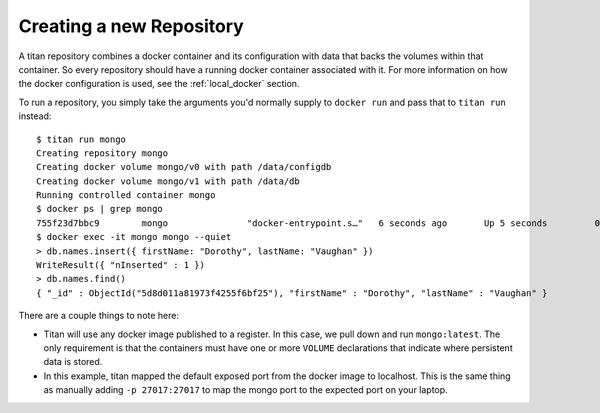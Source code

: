 .. _local_run:

Creating a new Repository
=========================

A titan repository combines a docker container and its configuration with data
that backs the volumes within that container. So every repository should
have a running docker container associated with it. For more information on
how the docker configuration is used, see the :ref:`local_docker` section.

To run a repository, you simply take the arguments you'd normally supply to
``docker run`` and pass that to ``titan run`` instead::

    $ titan run mongo
    Creating repository mongo
    Creating docker volume mongo/v0 with path /data/configdb
    Creating docker volume mongo/v1 with path /data/db
    Running controlled container mongo
    $ docker ps | grep mongo
    755f23d7bbc9        mongo               "docker-entrypoint.s…"   6 seconds ago       Up 5 seconds         0.0.0.0:27017->27017/tcp                mongo
    $ docker exec -it mongo mongo --quiet
    > db.names.insert({ firstName: "Dorothy", lastName: "Vaughan" })
    WriteResult({ "nInserted" : 1 })
    > db.names.find()
    { "_id" : ObjectId("5d8d011a81973f4255f6bf25"), "firstName" : "Dorothy", "lastName" : "Vaughan" }

There are a couple things to note here:

* Titan will use any docker image published to a register. In this case,
  we pull down and run ``mongo:latest``. The only requirement is that the
  containers must have one or more ``VOLUME`` declarations that indicate
  where persistent data is stored.
* In this example, titan mapped the default exposed port from the docker
  image to localhost. This is the same thing as manually adding ``-p 27017:27017``
  to map the mongo port to the expected port on your laptop.
